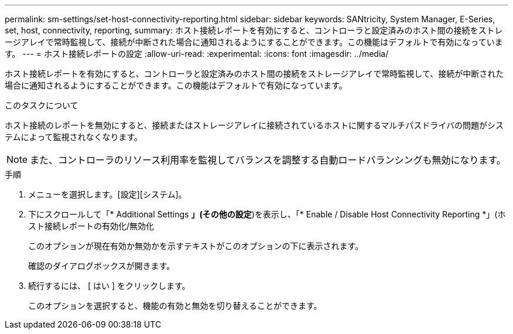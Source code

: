 ---
permalink: sm-settings/set-host-connectivity-reporting.html 
sidebar: sidebar 
keywords: SANtricity, System Manager, E-Series, set, host, connectivity, reporting, 
summary: ホスト接続レポートを有効にすると、コントローラと設定済みのホスト間の接続をストレージアレイで常時監視して、接続が中断された場合に通知されるようにすることができます。この機能はデフォルトで有効になっています。 
---
= ホスト接続レポートの設定
:allow-uri-read: 
:experimental: 
:icons: font
:imagesdir: ../media/


[role="lead"]
ホスト接続レポートを有効にすると、コントローラと設定済みのホスト間の接続をストレージアレイで常時監視して、接続が中断された場合に通知されるようにすることができます。この機能はデフォルトで有効になっています。

.このタスクについて
ホスト接続のレポートを無効にすると、接続またはストレージアレイに接続されているホストに関するマルチパスドライバの問題がシステムによって監視されなくなります。

[NOTE]
====
また、コントローラのリソース利用率を監視してバランスを調整する自動ロードバランシングも無効になります。

====
.手順
. メニューを選択します。[設定][システム]。
. 下にスクロールして「* Additional Settings *」(その他の設定*)を表示し、「* Enable / Disable Host Connectivity Reporting *」(ホスト接続レポートの有効化/無効化
+
このオプションが現在有効か無効かを示すテキストがこのオプションの下に表示されます。

+
確認のダイアログボックスが開きます。

. 続行するには、 [ はい ] をクリックします。
+
このオプションを選択すると、機能の有効と無効を切り替えることができます。


